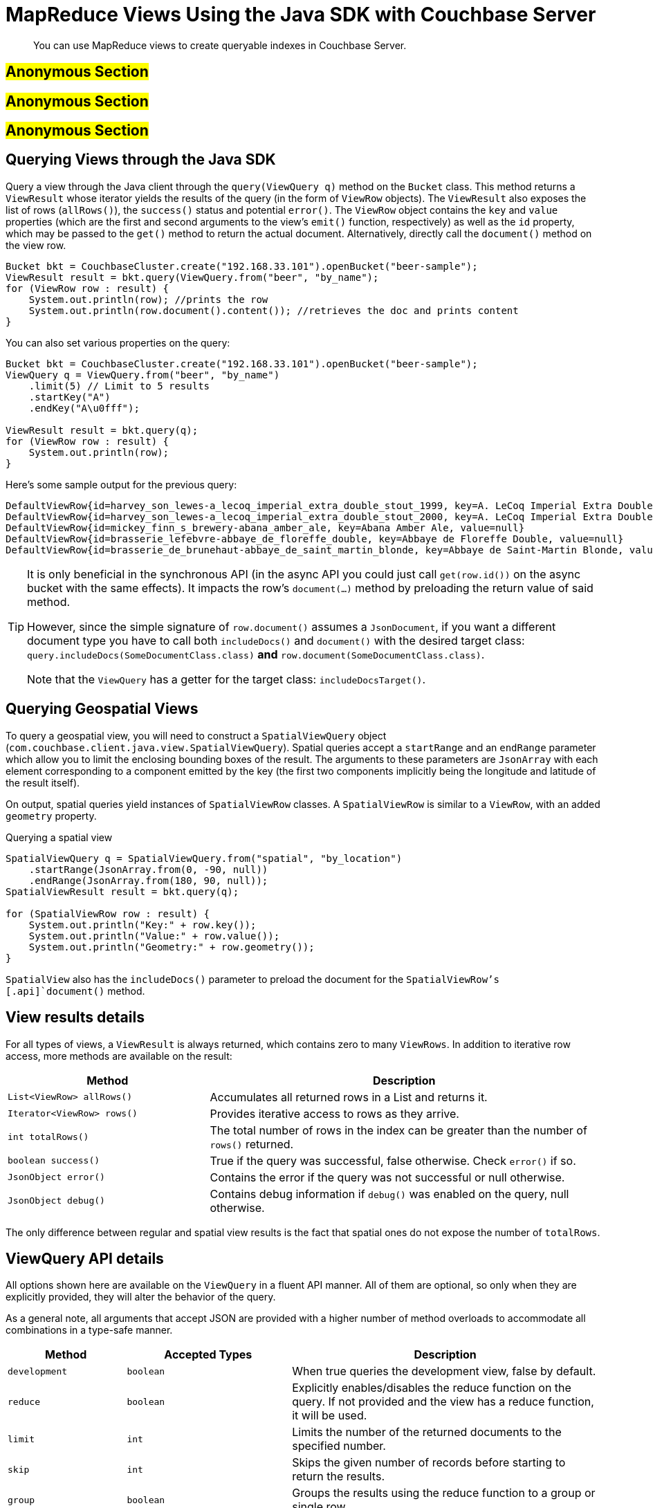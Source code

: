 [#java-views]
= MapReduce Views Using the Java SDK with Couchbase Server

[abstract]
You can use MapReduce views to create queryable indexes in Couchbase Server.

== #Anonymous Section#

== #Anonymous Section#

== #Anonymous Section#

== Querying Views through the Java SDK

Query a view through the Java client through the `query(ViewQuery q)` method on the [.api]`Bucket` class.
This method returns a [.api]`ViewResult` whose iterator yields the results of the query (in the form of [.api]`ViewRow` objects).
The [.api]`ViewResult` also exposes the list of rows (`allRows()`), the `success()` status and potential `error()`.
The [.api]`ViewRow` object contains the `key` and `value` properties (which are the first and second arguments to the view's `emit()` function, respectively) as well as the `id` property, which may be passed to the [.api]`get()` method to return the actual document.
Alternatively, directly call the [.api]`document()` method on the view row.

[source,java]
----
Bucket bkt = CouchbaseCluster.create("192.168.33.101").openBucket("beer-sample");
ViewResult result = bkt.query(ViewQuery.from("beer", "by_name");
for (ViewRow row : result) {
    System.out.println(row); //prints the row
    System.out.println(row.document().content()); //retrieves the doc and prints content
}
----

You can also set various properties on the query:

[source,java]
----
Bucket bkt = CouchbaseCluster.create("192.168.33.101").openBucket("beer-sample");
ViewQuery q = ViewQuery.from("beer", "by_name")
    .limit(5) // Limit to 5 results
    .startKey("A")
    .endKey("A\u0fff");

ViewResult result = bkt.query(q);
for (ViewRow row : result) {
    System.out.println(row);
}
----

Here's some sample output for the previous query:

----
DefaultViewRow{id=harvey_son_lewes-a_lecoq_imperial_extra_double_stout_1999, key=A. LeCoq Imperial Extra Double Stout 1999, value=null}
DefaultViewRow{id=harvey_son_lewes-a_lecoq_imperial_extra_double_stout_2000, key=A. LeCoq Imperial Extra Double Stout 2000, value=null}
DefaultViewRow{id=mickey_finn_s_brewery-abana_amber_ale, key=Abana Amber Ale, value=null}
DefaultViewRow{id=brasserie_lefebvre-abbaye_de_floreffe_double, key=Abbaye de Floreffe Double, value=null}
DefaultViewRow{id=brasserie_de_brunehaut-abbaye_de_saint_martin_blonde, key=Abbaye de Saint-Martin Blonde, value=null}
----

[TIP]
====
It is only beneficial in the synchronous API (in the async API you could just call `get(row.id())` on the async bucket with the same effects).
It impacts the row's `document(...)` method by preloading the return value of said method.

However, since the simple signature of `row.document()` assumes a `JsonDocument`, if you want a different document type you have to call both `includeDocs()` and `document()` with the desired target class: `query.includeDocs(SomeDocumentClass.class)` *and* `row.document(SomeDocumentClass.class)`.

Note that the `ViewQuery` has a getter for the target class: `includeDocsTarget()`.
====

== Querying Geospatial Views

To query a geospatial view, you will need to construct a [.api]`SpatialViewQuery` object ([.api]`com.couchbase.client.java.view.SpatialViewQuery`).
Spatial queries accept a [.param]`startRange` and an [.param]`endRange` parameter which allow you to limit the enclosing bounding boxes of the result.
The arguments to these parameters are [.api]`JsonArray` with each element corresponding to a component emitted by the key (the first two components implicitly being the longitude and latitude of the result itself).

On output, spatial queries yield instances of [.api]`SpatialViewRow` classes.
A [.api]`SpatialViewRow` is similar to a [.api]`ViewRow`, with an added `geometry` property.

.Querying a spatial view
[source,java]
----
SpatialViewQuery q = SpatialViewQuery.from("spatial", "by_location")
    .startRange(JsonArray.from(0, -90, null))
    .endRange(JsonArray.from(180, 90, null));
SpatialViewResult result = bkt.query(q);

for (SpatialViewRow row : result) {
    System.out.println("Key:" + row.key());
    System.out.println("Value:" + row.value());
    System.out.println("Geometry:" + row.geometry());
}
----

[.api]`SpatialView` also has the [.api]`includeDocs()` parameter to preload the document for the [.api]`SpatialViewRow`'s [.api]`document()` method.

== View results details

For all types of views, a `ViewResult` is always returned, which contains zero to many `ViewRows`.
In addition to iterative row access, more methods are available on the result:

[cols="50,97"]
|===
| Method | Description

| `List<ViewRow> allRows()`
| Accumulates all returned rows in a List and returns it.

| `Iterator<ViewRow> rows()`
| Provides iterative access to rows as they arrive.

| `int totalRows()`
| The total number of rows in the index can be greater than the number of `rows()` returned.

| `boolean success()`
| True if the query was successful, false otherwise.
Check `error()` if so.

| `JsonObject error()`
| Contains the error if the query was not successful or null otherwise.

| `JsonObject debug()`
| Contains debug information if `debug()` was enabled on the query, null otherwise.
|===

The only difference between regular and spatial view results is the fact that spatial ones do not expose the number of `totalRows`.

== ViewQuery API details

All options shown here are available on the `ViewQuery` in a fluent API manner.
All of them are optional, so only when they are explicitly provided, they will alter the behavior of the query.

As a general note, all arguments that accept JSON are provided with a higher number of method overloads to accommodate all combinations in a type-safe manner.

[cols="100,139,261"]
|===
| Method | Accepted Types | Description

| `development`
| `boolean`
| When true queries the development view, false by default.

| `reduce`
| `boolean`
| Explicitly enables/disables the reduce function on the query.
If not provided and the view has a reduce function, it will be used.

| `limit`
| `int`
| Limits the number of the returned documents to the specified number.

| `skip`
| `int`
| Skips the given number of records before starting to return the results.

| `group`
| `boolean`
| Groups the results using the reduce function to a group or single row.

| `groupLevel`
| `int`
| Specifies the group level to be used.

| `inclusiveEnd`
| `boolean`
| Whether the specified end key should be included in the result.

| `stale`
| `Stale.TRUE, Stale.FALSE, Stale.UPDATE_AFTER (default)`
| Defines how stale the view results are allowed to be in the query.

| `debug`
| `boolean`
| Enabled debugging on view queries.

| `onError`
| `OnError.STOP (default), OnError.CONTINUE`
| Sets the response in the event of an error.

| `descending`
| `boolean`
| Returns the documents in descending order by key if `true`, default is `false`.

| `key`
| `JSON`
| The exact key to return from the query.

| `keys`
| `JsonArray`
| Only the given matching keys will be returned.

| `startKeyDocId`
| `String`
| Where to start searching for the key range.
Can be used for efficient pagination.

| `endKeyDocId`
| `String`
| Where to stop searching for the key range.

| `startKey`
| `JSON`
| The key where the row return range should start.

| `endKey`
| `JSON`
| The key where the row return range should end.

| `includeDocs`
| `boolean`, optional `Class<? extends Document>`
| Wether or not to automatically fetch the document corresponding to each row.
The second parameter is the target class for the document, `JsonDocument` if omitted.

This method is needed only when using the blocking API since on the async API there is no benefit over just calling [.api]`.document()` in the stream.

See note on `includeDocs` below.
|===

NOTE: *Important when using Grouping:*`group(boolean)` and `groupLevel(int)` should not be used together in the same view query.
It is sufficient only to set the grouping level only and use this setter in cases where you always want the highest group level implicitly.

== SpatialViewQuery API details

All options shown here are available on the `SpatialViewQuery` in a fluent API manner.
All of them are optional, so only when they are explicitly provided, they will alter the behaviour of the query.

[cols="100,147,245"]
|===
| Method | Accepted Types | Description

| `development`
| `boolean`
| When true queries the development view, false by default.

| `limit`
| `int`
| Limits the number of the returned documents to the specified number.

| `skip`
| `int`
| Skips the given number of records before starting to return the results.

| `stale`
| `Stale.TRUE, Stale.FALSE, Stale.UPDATE_AFTER (default)`
| Defines how stale the view results are allowed to be on query.

| `debug`
| `boolean`
| Enabled debugging on view queries.

| `onError`
| `OnError.STOP (default), OnError.CONTINUE`
| Sets the response in the event of an error.

| `startRange`
| `JsonArray`
| Where the spatial range should start.
Can be multidimensional.

| `endRange`
| `JsonArray`
| Where the spatial range should end.
Can be multidimensional.

| `range`
| `JsonArray, JsonArray`
| Convenience method to combine start and endrange in one argument.

| `includeDocs`
| `boolean`, optional `Class<? extends Document>>`
| Weather or not to automatically fetch the document corresponding to each row.
The second parameter is the target class for the document, `JsonDocument` if omitted.

This method is needed only when using the blocking API since on the async API there is no benefit over just calling [.api]`.document()` in the stream.

See note on `includeDocs` below.
|===

Here is how to use the `range` parameter to find documents with a location within a bounding box.
We have stored cities Paris, Vienna, Berlin and New York.
Each city's coordinates is represented as two attributes, `lon` and `lat`.
The spatial view's map function is:

[source,javascript]
----
function (doc) { if (doc.type == "city") { emit([doc.lon, doc.lat], null); } }
----

To query the view and find cities within Europe, we use Europe's bouding box.
The startRange is the most south-western point of the bounding box, the endRange is its most north-eastern point:

[source,java]
----
JsonArray EUROPE_SOUTH_WEST = JsonArray.from(-10.8, 36.59);
JsonArray EUROPE_NORTH_EAST = JsonArray.from(31.6, 70.67);

SpatialViewResult result = bucket.query(SpatialViewQuery.from("cities", "by_location")
            .stale(Stale.FALSE)
            .range(EUROPE_SOUTH_WEST, EUROPE_NORTH_EAST));
List<SpatialViewRow> allRows = result.allRows();

for (SpatialViewRow row : allRows) {
    System.out.println(row.id());
}

//prints:
//city::Vienna
//city::Berlin
//city::Paris
----

[#retry]
== Retry Conditions

SDK retries view requests automatically on certain known conditions, which represented in the following table:

[cols="25,39"]
|===
| HTTP status code | Behavior

| 200
| Do not retry request.

| 300, 301, 302, 303, 307, 401, 408, 409, 412, 416, 417, 501, 502, 503, 504
| Retry request.

| 404
| In case the library detects yet unprovisioned node, it will retry.
Otherwise, it will report `ViewDoesNotExistException`.

| 500
| If the error payload reports missing view document or badly formed query, it will not retry.
Otherwise, it will retry request.
|===

All codes not listed in the table will not be retried by default.
But the client code still can use retrying framework or write a custom handler.
In the example below, it will retry 10 times if the view does not exist:

[source,java]
----
bucket.query(SpatialViewQuery.from("spatial", "test"))
      .retryWhen(
           RetryBuilder.anyOf(ViewDoesNotExistException.class)
                       .delay(Delay.exponential(TimeUnit.SECONDS, 1))
                       .max(10)
                       .build())
      .subscribe(new Action1<AsyncSpatialViewResult>() {
          @Override
          public void call(AsyncSpatialViewResult result) {
              // handle result
          }
      });
----
